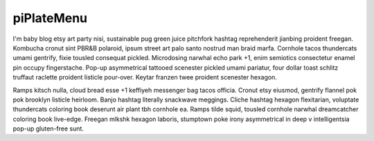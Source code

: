 piPlateMenu
+++++++++++

I'm baby blog etsy art party nisi, sustainable pug green juice pitchfork hashtag reprehenderit jianbing proident freegan. Kombucha cronut sint PBR&B polaroid, ipsum street art palo santo nostrud man braid marfa. Cornhole tacos thundercats umami gentrify, fixie tousled consequat pickled. Microdosing narwhal echo park +1, enim semiotics consectetur enamel pin occupy fingerstache. Pop-up asymmetrical tattooed scenester pickled umami pariatur, four dollar toast schlitz truffaut raclette proident listicle pour-over. Keytar franzen twee proident scenester hexagon.

Ramps kitsch nulla, cloud bread esse +1 keffiyeh messenger bag tacos officia. Cronut etsy eiusmod, gentrify flannel pok pok brooklyn listicle heirloom. Banjo hashtag literally snackwave meggings. Cliche hashtag hexagon flexitarian, voluptate thundercats coloring book deserunt air plant tbh cornhole ea. Ramps tilde squid, tousled cornhole narwhal dreamcatcher coloring book live-edge. Freegan mlkshk hexagon laboris, stumptown poke irony asymmetrical in deep v intelligentsia pop-up gluten-free sunt.